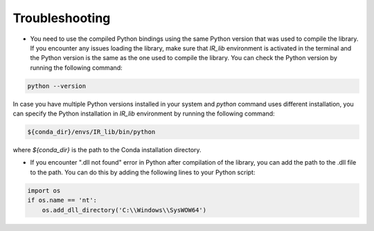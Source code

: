 
Troubleshooting
=============

- You need to use the compiled Python bindings using the same Python version that was used to compile the library. If you encounter any issues loading the library, make sure that `IR_lib` environment is activated in the terminal and the Python version is the same as the one used to compile the library. You can check the Python version by running the following command:

.. code-block:: bash

    python --version

In case you have multiple Python versions installed in your system and `python` command uses different installation, you can specify the Python installation in `IR_lib` environment by running the following command:

.. code-block:: bash

    ${conda_dir}/envs/IR_lib/bin/python


where `${conda_dir}` is the path to the Conda installation directory.

- If you encounter ".dll not found" error in Python after compilation of the library, you can add the path to the .dll file to the path. You can do this by adding the following lines to your Python script:

.. code-block:: python

    import os
    if os.name == 'nt':
        os.add_dll_directory('C:\\Windows\\SysWOW64')

